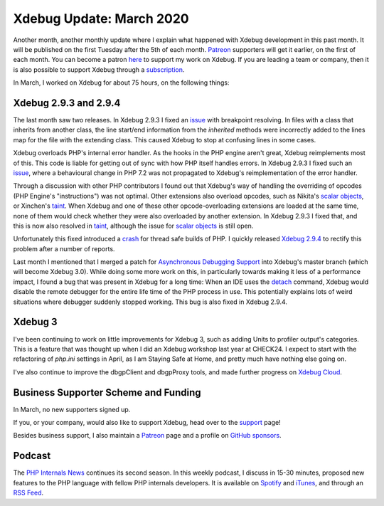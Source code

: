 Xdebug Update: March 2020
============================

.. articleMetaData::
   :Where: London, UK
   :Date: 2020-04-07 09:19 Europe/London
   :Tags: blog, php, xdebug
   :Short: xdebug-20mar

Another month, another monthly update where I explain what happened with
Xdebug development in this past month. It will be published on the first
Tuesday after the 5th of each month. Patreon_ supporters will get it earlier,
on the first of each month. You can become a patron here_ to support my work
on Xdebug. If you are leading a team or company, then it is also possible to
support Xdebug through a subscription_.

.. _Patreon: https://www.patreon.com/derickr
.. _here: https://www.patreon.com/bePatron?u=7864328
.. _subscription: https://xdebug.org/support

In March, I worked on Xdebug for about 75 hours, on the following things:

Xdebug 2.9.3 and 2.9.4
----------------------

The last month saw two releases. In Xdebug 2.9.3 I fixed an `issue
<https://bugs.xdebug.org/1753>`_ with breakpoint resolving. In files with a
class that inherits from another class, the line start/end information from
the *inherited* methods were incorrectly added to the lines map for the file
with the extending class. This caused Xdebug to stop at confusing lines in
some cases.

Xdebug overloads PHP's internal error handler. As the hooks in the PHP engine
aren't great, Xdebug reimplements most of this. This code is liable for
getting out of sync with how PHP itself handles errors. In Xdebug 2.9.3 I
fixed such an `issue <https://bugs.xdebug.org/1758>`_, where a behavioural
change in PHP 7.2 was not propagated to Xdebug's reimplementation of the error
handler.

Through a discussion with other PHP contributors I found out that Xdebug's way
of handling the overriding of opcodes (PHP Engine's "instructions") was not
optimal. Other extensions also overload opcodes, such as Nikita's `scalar objects
<https://github.com/nikic/scalar_objects>`_, or Xinchen's `taint
<https://github.com/laruence/taint>`_. When Xdebug and one of these other
opcode-overloading extensions are loaded at the same time, none of them would
check whether they were also overloaded by another extension. In Xdebug 2.9.3
I fixed that, and this is now also resolved in `taint
<https://github.com/laruence/taint/commit/0edecddad8bd41bb86a7dfa4fdbebb7cbb1cc911>`_,
although the issue for `scalar objects
<https://github.com/nikic/scalar_objects/issues/40>`_ is still open.

Unfortunately this fixed introduced a `crash <https://bugs.xdebug.org/1763>`_
for thread safe builds of PHP. I quickly released `Xdebug 2.9.4
<https://xdebug.org/announcements/2020-03-23>`_ to rectify this problem after
a number of reports.

Last month I mentioned that I merged a patch for `Asynchronous Debugging
Support
<https://derickrethans.nl/xdebug-update-february-2020.html#asynchronous_debugging_support>`_
into Xdebug's master branch (which will become Xdebug 3.0). While doing some
more work on this, in particularly towards making it less of a performance
impact, I found a bug that was present in Xdebug for a long time: When an IDE
uses the `detach <https://xdebug.org/docs/dbgp#continuation-commands>`_
command, Xdebug would disable the remote debugger for the entire life time of
the PHP process in use. This potentially explains lots of weird situations
where debugger suddenly stopped working. This bug is also fixed in Xdebug
2.9.4.

Xdebug 3
--------

I've been continuing to work on little improvements for Xdebug 3, such as
adding Units to profiler output's categories. This is a feature that was
thought up when I did an Xdebug workshop last year at CHECK24. I expect to
start with the refactoring of `php.ini` settings in April, as I am Staying
Safe at Home, and pretty much have nothing else going on.

I've also continue to improve the dbgpClient and dbgpProxy tools, and made
further progress on `Xdebug Cloud <https://cloud.xdebug.com>`_.


Business Supporter Scheme and Funding
-------------------------------------

In March, no new supporters signed up.

If you, or your company, would also like to support Xdebug, head over to the
support_ page!

.. _`Business Supporter Scheme`: https://derickrethans.nl/xdebug-update-september-2019.html#a_business_supporter_scheme
.. _support: https://xdebug.org/support

Besides business support, I also maintain a Patreon_ page and a profile on
`GitHub sponsors <https://github.com/sponsors/derickr>`_.

Podcast
-------

The `PHP Internals News <https://phpinternals.news>`_ continues its
second season. In this weekly podcast, I discuss in 15-30 minutes, proposed
new features to the PHP language with fellow PHP internals developers. It is
available on Spotify_ and iTunes_, and through an `RSS Feed`_.

.. _Spotify: https://open.spotify.com/show/1Qcd282SDWGF3FSVuG6kuB
.. _iTunes: https://itunes.apple.com/gb/podcast/php-internals-news/id1455782198?mt=2
.. _`RSS Feed`: https://phpinternals.news/feed.rss
.. _episode: https://phpinternals.news/38
